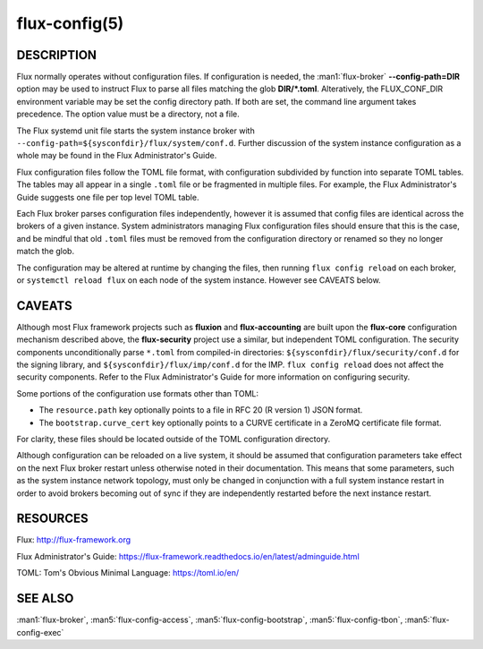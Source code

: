 ==============
flux-config(5)
==============

DESCRIPTION
===========

Flux normally operates without configuration files.  If configuration is
needed, the :man1:`flux-broker` **--config-path=DIR** option may be used
to instruct Flux to parse all files matching the glob **DIR/*.toml**.
Alteratively, the FLUX_CONF_DIR environment variable may be set the config
directory path.  If both are set, the command line argument takes precedence.
The option value must be a directory, not a file.

The Flux systemd unit file starts the system instance broker with
``--config-path=${sysconfdir}/flux/system/conf.d``.  Further discussion of the
system instance configuration as a whole may be found in the Flux
Administrator's Guide.

Flux configuration files follow the TOML file format, with configuration
subdivided by function into separate TOML tables.  The tables may all appear
in a single ``.toml`` file or be fragmented in multiple files.  For example,
the Flux Administrator's Guide suggests one file per top level TOML table.

Each Flux broker parses configuration files independently, however it is
assumed that config files are identical across the brokers of a given instance.
System administrators managing Flux configuration files should ensure that
this is the case, and be mindful that old ``.toml`` files must be removed from
the configuration directory or renamed so they no longer match the glob.

The configuration may be altered at runtime by changing the files, then running
``flux config reload`` on each broker, or ``systemctl reload flux`` on each
node of the system instance.  However see CAVEATS below.


CAVEATS
=======

Although most Flux framework projects such as **fluxion** and
**flux-accounting** are built upon the **flux-core** configuration mechanism
described above, the **flux-security** project use a similar, but independent
TOML configuration.  The security components unconditionally parse ``*.toml``
from compiled-in directories: ``${sysconfdir}/flux/security/conf.d`` for the
signing library, and ``${sysconfdir}/flux/imp/conf.d`` for the IMP.
``flux config reload`` does not affect the security components.  Refer to the
Flux Administrator's Guide for more information on configuring security.

Some portions of the configuration use formats other than TOML:

- The ``resource.path`` key optionally points to a file in RFC 20 (R version 1) JSON format.
- The ``bootstrap.curve_cert`` key optionally points to a CURVE certificate in a ZeroMQ certificate file format.
For clarity, these files should be located outside of the TOML configuration
directory.

Although configuration can be reloaded on a live system, it should be assumed
that configuration parameters take effect on the next Flux broker restart
unless otherwise noted in their documentation.  This means that some
parameters, such as the system instance network topology, must only be
changed in conjunction with a full system instance restart in order to avoid
brokers becoming out of sync if they are independently restarted before the
next instance restart.


RESOURCES
=========

Flux: http://flux-framework.org

Flux Administrator's Guide: https://flux-framework.readthedocs.io/en/latest/adminguide.html

TOML: Tom's Obvious Minimal Language: https://toml.io/en/


SEE ALSO
========

:man1:`flux-broker`, :man5:`flux-config-access`, :man5:`flux-config-bootstrap`,
:man5:`flux-config-tbon`, :man5:`flux-config-exec`
